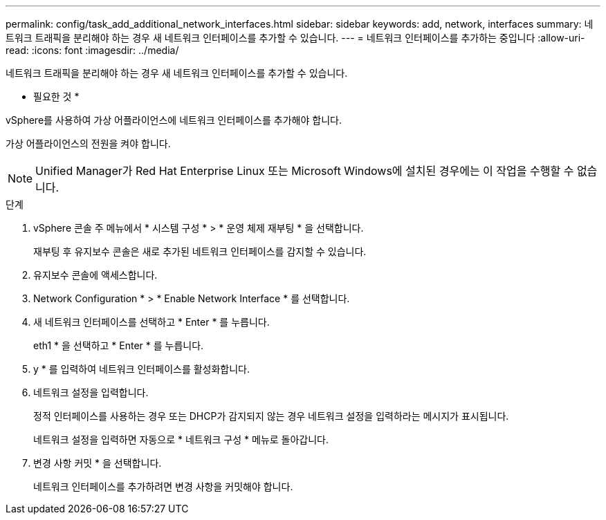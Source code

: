 ---
permalink: config/task_add_additional_network_interfaces.html 
sidebar: sidebar 
keywords: add, network, interfaces 
summary: 네트워크 트래픽을 분리해야 하는 경우 새 네트워크 인터페이스를 추가할 수 있습니다. 
---
= 네트워크 인터페이스를 추가하는 중입니다
:allow-uri-read: 
:icons: font
:imagesdir: ../media/


[role="lead"]
네트워크 트래픽을 분리해야 하는 경우 새 네트워크 인터페이스를 추가할 수 있습니다.

* 필요한 것 *

vSphere를 사용하여 가상 어플라이언스에 네트워크 인터페이스를 추가해야 합니다.

가상 어플라이언스의 전원을 켜야 합니다.

[NOTE]
====
Unified Manager가 Red Hat Enterprise Linux 또는 Microsoft Windows에 설치된 경우에는 이 작업을 수행할 수 없습니다.

====
.단계
. vSphere 콘솔 주 메뉴에서 * 시스템 구성 * > * 운영 체제 재부팅 * 을 선택합니다.
+
재부팅 후 유지보수 콘솔은 새로 추가된 네트워크 인터페이스를 감지할 수 있습니다.

. 유지보수 콘솔에 액세스합니다.
. Network Configuration * > * Enable Network Interface * 를 선택합니다.
. 새 네트워크 인터페이스를 선택하고 * Enter * 를 누릅니다.
+
eth1 * 을 선택하고 * Enter * 를 누릅니다.

. y * 를 입력하여 네트워크 인터페이스를 활성화합니다.
. 네트워크 설정을 입력합니다.
+
정적 인터페이스를 사용하는 경우 또는 DHCP가 감지되지 않는 경우 네트워크 설정을 입력하라는 메시지가 표시됩니다.

+
네트워크 설정을 입력하면 자동으로 * 네트워크 구성 * 메뉴로 돌아갑니다.

. 변경 사항 커밋 * 을 선택합니다.
+
네트워크 인터페이스를 추가하려면 변경 사항을 커밋해야 합니다.


